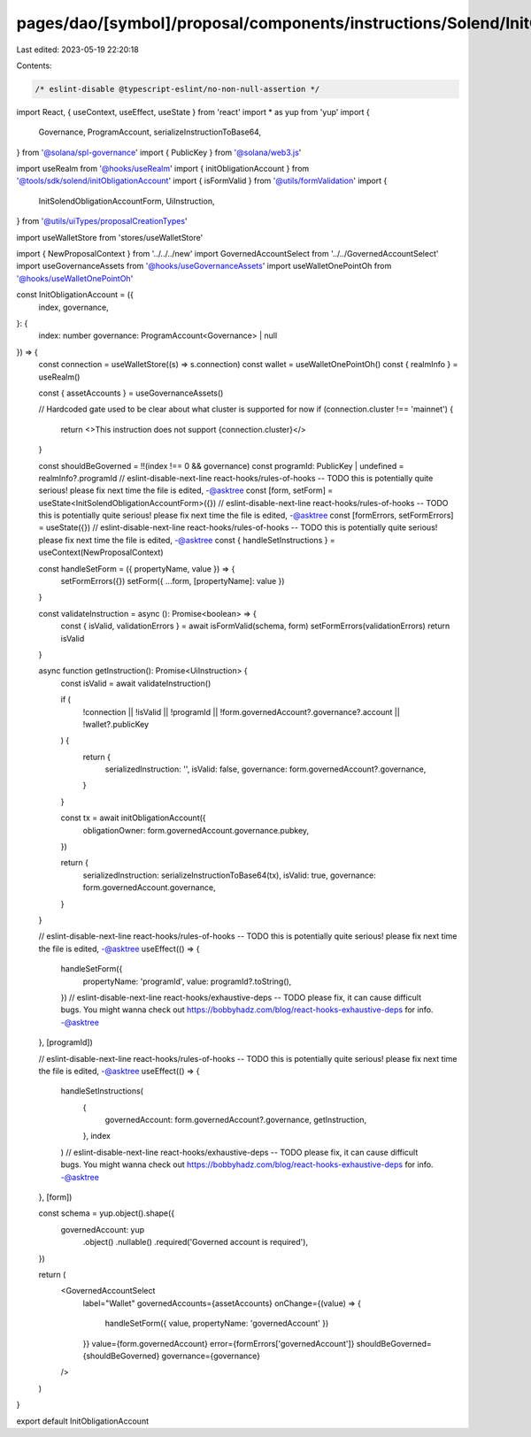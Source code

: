 pages/dao/[symbol]/proposal/components/instructions/Solend/InitObligationAccount.tsx
====================================================================================

Last edited: 2023-05-19 22:20:18

Contents:

.. code-block:: tsx

    /* eslint-disable @typescript-eslint/no-non-null-assertion */
import React, { useContext, useEffect, useState } from 'react'
import * as yup from 'yup'
import {
  Governance,
  ProgramAccount,
  serializeInstructionToBase64,
} from '@solana/spl-governance'
import { PublicKey } from '@solana/web3.js'

import useRealm from '@hooks/useRealm'
import { initObligationAccount } from '@tools/sdk/solend/initObligationAccount'
import { isFormValid } from '@utils/formValidation'
import {
  InitSolendObligationAccountForm,
  UiInstruction,
} from '@utils/uiTypes/proposalCreationTypes'

import useWalletStore from 'stores/useWalletStore'

import { NewProposalContext } from '../../../new'
import GovernedAccountSelect from '../../GovernedAccountSelect'
import useGovernanceAssets from '@hooks/useGovernanceAssets'
import useWalletOnePointOh from '@hooks/useWalletOnePointOh'

const InitObligationAccount = ({
  index,
  governance,
}: {
  index: number
  governance: ProgramAccount<Governance> | null
}) => {
  const connection = useWalletStore((s) => s.connection)
  const wallet = useWalletOnePointOh()
  const { realmInfo } = useRealm()

  const { assetAccounts } = useGovernanceAssets()

  // Hardcoded gate used to be clear about what cluster is supported for now
  if (connection.cluster !== 'mainnet') {
    return <>This instruction does not support {connection.cluster}</>
  }

  const shouldBeGoverned = !!(index !== 0 && governance)
  const programId: PublicKey | undefined = realmInfo?.programId
  // eslint-disable-next-line react-hooks/rules-of-hooks -- TODO this is potentially quite serious! please fix next time the file is edited, -@asktree
  const [form, setForm] = useState<InitSolendObligationAccountForm>({})
  // eslint-disable-next-line react-hooks/rules-of-hooks -- TODO this is potentially quite serious! please fix next time the file is edited, -@asktree
  const [formErrors, setFormErrors] = useState({})
  // eslint-disable-next-line react-hooks/rules-of-hooks -- TODO this is potentially quite serious! please fix next time the file is edited, -@asktree
  const { handleSetInstructions } = useContext(NewProposalContext)

  const handleSetForm = ({ propertyName, value }) => {
    setFormErrors({})
    setForm({ ...form, [propertyName]: value })
  }

  const validateInstruction = async (): Promise<boolean> => {
    const { isValid, validationErrors } = await isFormValid(schema, form)
    setFormErrors(validationErrors)
    return isValid
  }

  async function getInstruction(): Promise<UiInstruction> {
    const isValid = await validateInstruction()

    if (
      !connection ||
      !isValid ||
      !programId ||
      !form.governedAccount?.governance?.account ||
      !wallet?.publicKey
    ) {
      return {
        serializedInstruction: '',
        isValid: false,
        governance: form.governedAccount?.governance,
      }
    }

    const tx = await initObligationAccount({
      obligationOwner: form.governedAccount.governance.pubkey,
    })

    return {
      serializedInstruction: serializeInstructionToBase64(tx),
      isValid: true,
      governance: form.governedAccount.governance,
    }
  }

  // eslint-disable-next-line react-hooks/rules-of-hooks -- TODO this is potentially quite serious! please fix next time the file is edited, -@asktree
  useEffect(() => {
    handleSetForm({
      propertyName: 'programId',
      value: programId?.toString(),
    })
    // eslint-disable-next-line react-hooks/exhaustive-deps -- TODO please fix, it can cause difficult bugs. You might wanna check out https://bobbyhadz.com/blog/react-hooks-exhaustive-deps for info. -@asktree
  }, [programId])

  // eslint-disable-next-line react-hooks/rules-of-hooks -- TODO this is potentially quite serious! please fix next time the file is edited, -@asktree
  useEffect(() => {
    handleSetInstructions(
      {
        governedAccount: form.governedAccount?.governance,
        getInstruction,
      },
      index
    )
    // eslint-disable-next-line react-hooks/exhaustive-deps -- TODO please fix, it can cause difficult bugs. You might wanna check out https://bobbyhadz.com/blog/react-hooks-exhaustive-deps for info. -@asktree
  }, [form])

  const schema = yup.object().shape({
    governedAccount: yup
      .object()
      .nullable()
      .required('Governed account is required'),
  })

  return (
    <GovernedAccountSelect
      label="Wallet"
      governedAccounts={assetAccounts}
      onChange={(value) => {
        handleSetForm({ value, propertyName: 'governedAccount' })
      }}
      value={form.governedAccount}
      error={formErrors['governedAccount']}
      shouldBeGoverned={shouldBeGoverned}
      governance={governance}
    />
  )
}

export default InitObligationAccount



